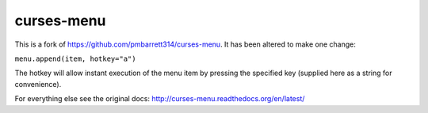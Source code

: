 curses-menu
===========

This is a fork of https://github.com/pmbarrett314/curses-menu. It has been altered to make one change:


``menu.append(item, hotkey="a")``



The hotkey will allow instant execution of the menu item by pressing the specified key (supplied here as a string for convenience).

For everything else see the original docs: http://curses-menu.readthedocs.org/en/latest/
